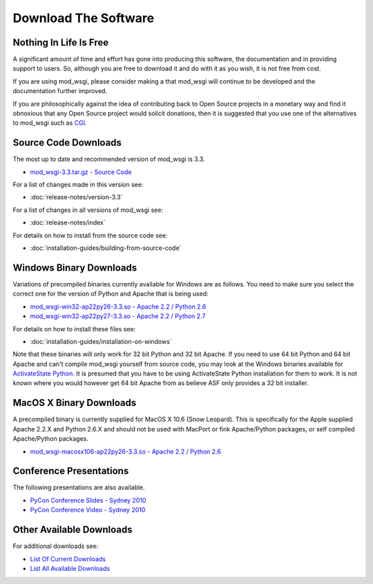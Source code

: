 =====================
Download The Software
=====================

Nothing In Life Is Free
-----------------------

A significant amount of time and effort has gone into producing this
software, the documentation and in providing support to users. So, although
you are free to download it and do with it as you wish, it is not free from
cost.

If you are using mod_wsgi, please consider making a
that mod_wsgi will continue to be developed and the documentation further
improved.

If you are philosophically against the idea of contributing back to Open
Source projects in a monetary way and find it obnoxious that any Open
Source project would solicit donations, then it is suggested that you use
one of the alternatives to mod_wsgi such as
`CGI <http://en.wikipedia.org/wiki/Common_Gateway_Interface>`_.

Source Code Downloads
---------------------

The most up to date and recommended version of mod_wsgi is 3.3.

* `mod_wsgi-3.3.tar.gz - Source Code
  <http://code.google.com/p/modwsgi/downloads/detail?name=mod_wsgi-3.3.tar.gz>`_

For a list of changes made in this version see:

* :doc:`release-notes/version-3.3`

For a list of changes in all versions of mod_wsgi see:

* :doc:`release-notes/index`

For details on how to install from the source code see:

* :doc:`installation-guides/building-from-source-code`

Windows Binary Downloads
------------------------

Variations of precompiled binaries currently available for Windows are as
follows. You need to make sure you select the correct one for the version
of Python and Apache that is being used:

* `mod_wsgi-win32-ap22py26-3.3.so - Apache 2.2 / Python 2.6
  <http://code.google.com/p/modwsgi/downloads/detail?name=mod_wsgi-win32-ap22py26-3.3.so>`_
* `mod_wsgi-win32-ap22py27-3.3.so - Apache 2.2 / Python 2.7
  <http://code.google.com/p/modwsgi/downloads/detail?name=mod_wsgi-win32-ap22py27-3.3.so>`_

For details on how to install these files see:

* :doc:`installation-guides/installation-on-windows`

Note that these binaries will only work for 32 bit Python and 32 bit Apache.
If you need to use 64 bit Python and 64 bit Apache and can't compile mod_wsgi
yourself from source code, you may look at the Windows binaries available
for `ActivateState Python <http://code.activestate.com/pypm/modwsgi-apache2.2/>`_.
It is presumed that you have to be using ActivateState Python installation
for them to work. It is not known where you would however get 64 bit Apache
from as believe ASF only provides a 32 bit installer.

MacOS X Binary Downloads
------------------------

A precompiled binary is currently supplied for MacOS X 10.6 (Snow Leopard).
This is specifically for the Apple supplied Apache 2.2.X and Python 2.6.X
and should not be used with MacPort or fink Apache/Python packages, or self
compiled Apache/Python packages.

* `mod_wsgi-macosx106-ap22py26-3.3.so - Apache 2.2 / Python 2.6
  <http://code.google.com/p/modwsgi/downloads/detail?name=mod_wsgi-macosx106-ap22py26-3.3.so>`_

Conference Presentations
------------------------

The following presentations are also available.

* `PyCon Conference Slides - Sydney 2010
  <http://code.google.com/p/modwsgi/downloads/detail?name=mod_wsgi-pycon-sydney-2010.pdf>`_
* `PyCon Conference Video - Sydney 2010
  <http://pyconau.blip.tv/file/3840484/>`_

Other Available Downloads
-------------------------

For additional downloads see:

* `List Of Current Downloads 
  <http://code.google.com/p/modwsgi/downloads/list>`_
* `List All Available Downloads
  <http://code.google.com/p/modwsgi/downloads/list?can=1&q=&colspec=Filename+Summary+Uploaded+Size+DownloadCount>`_
